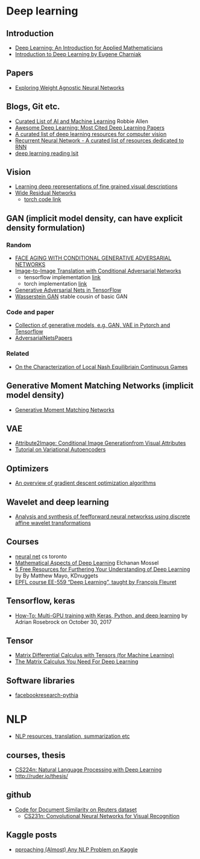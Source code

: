 * Deep learning

** Introduction
 - [[https://arxiv.org/abs/1801.05894][Deep Learning: An Introduction for Applied Mathematicians]]
 - [[https://cs.brown.edu/courses/csci1460/assets/files/deep-learning.pdf][Introduction to Deep Learning by Eugene Charniak]]
 
** Papers
 - [[https://ai.googleblog.com/2019/08/exploring-weight-agnostic-neural.html?m=1][Exploring Weight Agnostic Neural Networks]]

** Blogs, Git etc.
    - [[https://unsupervisedmethods.com/my-curated-list-of-ai-and-machine-learning-resources-from-around-the-web-9a97823b8524][Curated List of AI and Machine Learning]]  Robbie Allen
    - [[http://www.kdnuggets.com/2017/04/awesome-deep-learning-most-cited-papers.html][Awesome Deep Learning: Most Cited Deep Learning Papers]]
    - [[https://github.com/kjw0612/awesome-deep-vision][A curated list of deep learning resources for computer vision]]
    - [[https://github.com/kjw0612/awesome-rnn][Recurrent Neural Network - A curated list of resources dedicated to RNN]]
    - [[http://deeplearning.net/reading-list/][deep learning reading lsit]]

  
** Vision
  - [[http://arxiv.org/abs/1605.05395][Learning deep representations of fine grained visual descriptions]]
  - [[http://arxiv.org/abs/1605.07146][Wide Residual Networks]]
    + [[https://github.com/wavelets/wide-residual-networks][torch code link]]
    
** GAN (implicit model density, can have explicit density formulation)
*** Random
    - [[https://arxiv.org/pdf/1702.01983.pdf][FACE AGING WITH CONDITIONAL GENERATIVE ADVERSARIAL NETWORKS]]
    - [[https://arxiv.org/pdf/1611.07004v1.pdf][Image-to-Image Translation with Conditional Adversarial Networks]]
      + tensorflow implementation [[https://github.com/affinelayer/pix2pix-tensorflow][link]]
      + torch implementation [[https://github.com/phillipi/pix2pix][link]]
    - [[http://wiseodd.github.io/techblog/2016/09/17/gan-tensorflow/][Generative Adversarial Nets in TensorFlow]]
    - [[https://arxiv.org/pdf/1701.07875.pdf][Wasserstein GAN]] stable cousin of basic GAN
*** Code and paper
    - [[https://github.com/wiseodd/generative-models][Collection of generative models, e.g. GAN, VAE in Pytorch and Tensorflow]]
    - [[https://github.com/zhangqianhui/AdversarialNetsPapers][   AdversarialNetsPapers]]
*** Related
    - [[http://faculty.washington.edu/sburden/_papers/RatliffBurden2016tac.pdf][On the Characterization of Local Nash Equilibriain Continuous Games]]
      
** Generative Moment Matching Networks (implicit model density)
   - [[http://proceedings.mlr.press/v37/li15.pdf][Generative Moment Matching Networks]] 
** VAE 
   - [[https://arxiv.org/pdf/1512.00570.pdf][Attribute2Image: Conditional Image Generationfrom Visual Attributes]]
   - [[https://arxiv.org/abs/1606.05908][Tutorial on Variational Autoencoders]]

** Optimizers
   - [[http://sebastianruder.com/optimizing-gradient-descent/][An overview of gradient descent optimization algorithms]]
  
** Wavelet  and deep learning
  - [[http://ieeexplore.ieee.org/xpls/abs_all.jsp?arnumber=182697&tag=1][Analysis and synthesis of feefforward neural networkss using discrete affine wavelet transformations]]
** Courses
  - [[http://www.cs.toronto.edu/~tijmen/csc321/][neural net]] cs toronto 
  - [[http://elmos.scripts.mit.edu/mathofdeeplearning/mathematical-aspects-of-deep-learning-intro/][Mathematical Aspects of Deep Learning]] Elchanan Mossel
  - [[https://www.kdnuggets.com/2017/10/5-free-resources-furthering-understanding-deep-learning.html][5 Free Resources for Furthering Your Understanding of Deep Learning]] by By Matthew Mayo, KDnuggets
  - [[https://documents.epfl.ch/users/f/fl/fleuret/www/dlc/][EPFL course EE-559 “Deep Learning”, taught by François Fleuret]]  

** Tensorflow, keras
   - [[https://www.pyimagesearch.com/2017/10/30/how-to-multi-gpu-training-with-keras-python-and-deep-learning/][How-To: Multi-GPU training with Keras, Python, and deep learning]] by  Adrian Rosebrock on October 30, 2017

** Tensor
 - [[https://github.com/mtomassoli/tensor-differential-calculus][Matrix Differential Calculus with Tensors (for Machine Learning)]]
 - [[https://arxiv.org/abs/1802.01528][The Matrix Calculus You Need For Deep Learning]]

** Software libraries
   - [[https://github.com/facebookresearch/pythia][facebookresearch-pythia]]


* NLP
  - [[https://github.com/handong1587/handong1587.github.io/blob/master/_posts/deep_learning/2015-10-09-nlp.md][NLP resources, translation, summarization etc]]
** courses, thesis
  - [[http://web.stanford.edu/class/cs224n/][CS224n: Natural Language Processing with Deep Learning]]
  -  http://ruder.io/thesis/ 
** github
 - [[https://github.com/sujitpal/eeap-examples][Code for Document Similarity on Reuters dataset]]
   - [[http://cs231n.github.io/][ CS231n: Convolutional Neural Networks for Visual Recognition]]
** Kaggle posts
  - [[https://www.kaggle.com/abhishek/approaching-almost-any-nlp-problem-on-kaggle][pproaching (Almost) Any NLP Problem on Kaggle]]
  
